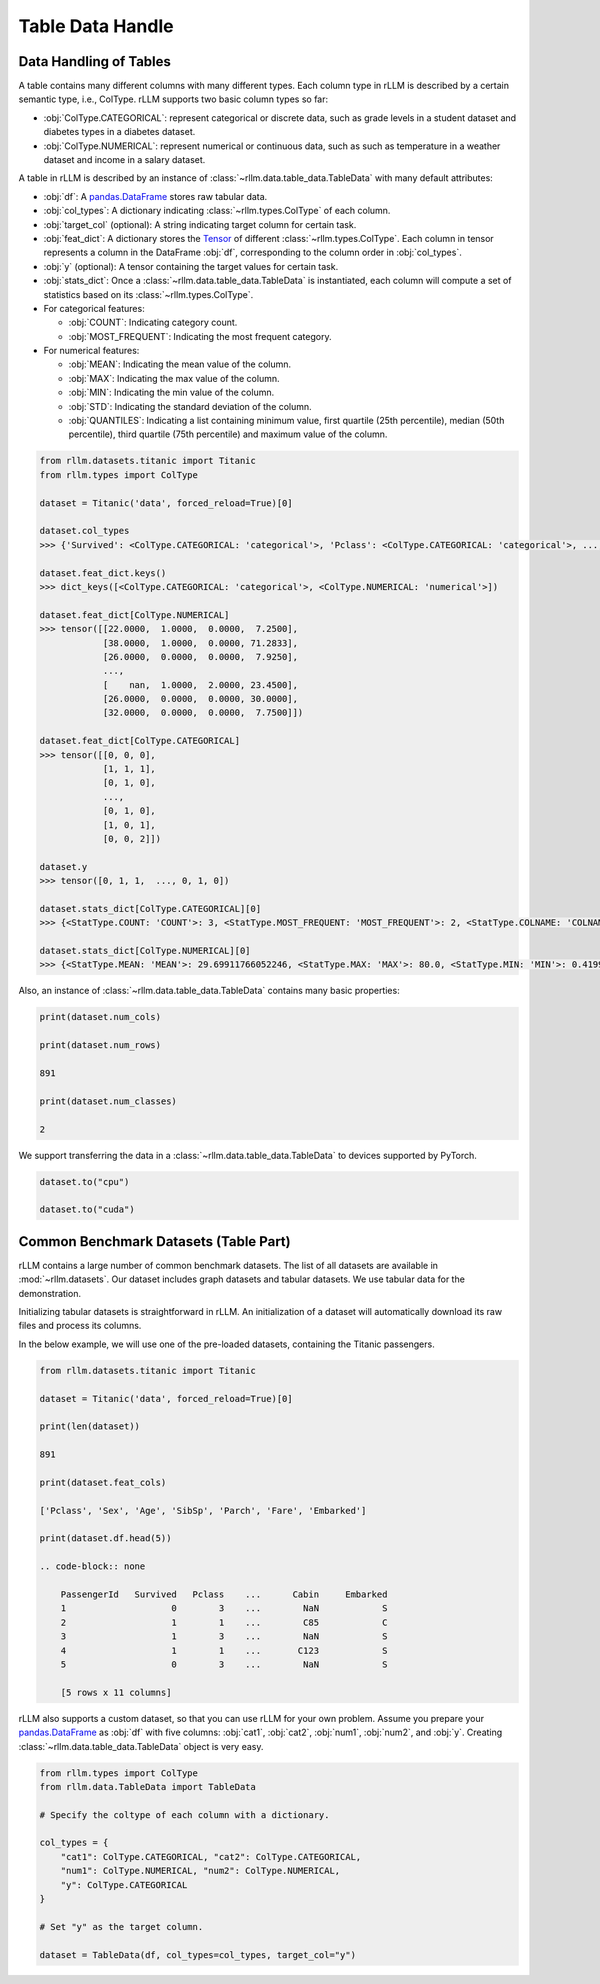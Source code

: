 Table Data Handle
==================

Data Handling of Tables
-----------------------

A table contains many different columns with many different types. Each column type in rLLM is described by a certain semantic type, i.e., ColType. rLLM supports two basic column types so far:

- :obj:`ColType.CATEGORICAL`: represent categorical or discrete data, such as grade levels in a student dataset and diabetes types in a diabetes dataset.
- :obj:`ColType.NUMERICAL`: represent numerical or continuous data, such as such as temperature in a weather dataset and income in a salary dataset.

A table in rLLM is described by an instance of :class:`~rllm.data.table_data.TableData` with many default attributes:

- :obj:`df`: A `pandas.DataFrame`_ stores raw tabular data.
- :obj:`col_types`: A dictionary indicating :class:`~rllm.types.ColType` of each column.
- :obj:`target_col` (optional): A string indicating target column for certain task.
- :obj:`feat_dict`: A dictionary stores the `Tensor <https://pytorch.org/docs/stable/tensors.html#torch.Tensor>`__ of different :class:`~rllm.types.ColType`. Each column in tensor represents a column in the DataFrame :obj:`df`, corresponding to the column order in :obj:`col_types`.
- :obj:`y` (optional): A tensor containing the target values for certain task.
- :obj:`stats_dict`: Once a :class:`~rllm.data.table_data.TableData` is instantiated, each column will compute a set of statistics based on its :class:`~rllm.types.ColType`.

- For categorical features:

  - :obj:`COUNT`: Indicating category count.

  - :obj:`MOST_FREQUENT`: Indicating the most frequent category.

- For numerical features:

  - :obj:`MEAN`: Indicating the mean value of the column.

  - :obj:`MAX`: Indicating the max value of the column.

  - :obj:`MIN`: Indicating the min value of the column.

  - :obj:`STD`: Indicating the standard deviation of the column.

  - :obj:`QUANTILES`: Indicating a list containing minimum value, first quartile (25th percentile), median (50th percentile), third quartile (75th percentile) and maximum value of the column.

.. _pandas.DataFrame: http://pandas.pydata.org/pandas-docs/dev/reference/api/pandas.DataFrame.html#pandas.DataFrame


.. code-block:: python

    from rllm.datasets.titanic import Titanic
    from rllm.types import ColType

    dataset = Titanic('data', forced_reload=True)[0]

    dataset.col_types
    >>> {'Survived': <ColType.CATEGORICAL: 'categorical'>, 'Pclass': <ColType.CATEGORICAL: 'categorical'>, ..., 'Embarked': <ColType.CATEGORICAL: 'categorical'>}

    dataset.feat_dict.keys()
    >>> dict_keys([<ColType.CATEGORICAL: 'categorical'>, <ColType.NUMERICAL: 'numerical'>])

    dataset.feat_dict[ColType.NUMERICAL]
    >>> tensor([[22.0000,  1.0000,  0.0000,  7.2500],
                [38.0000,  1.0000,  0.0000, 71.2833],
                [26.0000,  0.0000,  0.0000,  7.9250],
                ...,
                [    nan,  1.0000,  2.0000, 23.4500],
                [26.0000,  0.0000,  0.0000, 30.0000],
                [32.0000,  0.0000,  0.0000,  7.7500]])

    dataset.feat_dict[ColType.CATEGORICAL]
    >>> tensor([[0, 0, 0],
                [1, 1, 1],
                [0, 1, 0],
                ...,
                [0, 1, 0],
                [1, 0, 1],
                [0, 0, 2]])

    dataset.y
    >>> tensor([0, 1, 1,  ..., 0, 1, 0])

    dataset.stats_dict[ColType.CATEGORICAL][0]
    >>> {<StatType.COUNT: 'COUNT'>: 3, <StatType.MOST_FREQUENT: 'MOST_FREQUENT'>: 2, <StatType.COLNAME: 'COLNAME'>: 'Pclass'}

    dataset.stats_dict[ColType.NUMERICAL][0]
    >>> {<StatType.MEAN: 'MEAN'>: 29.69911766052246, <StatType.MAX: 'MAX'>: 80.0, <StatType.MIN: 'MIN'>: 0.41999998688697815, <StatType.STD: 'STD'>: 14.526496887207031, <StatType.QUANTILES: 'QUANTILES'>: [0.41999998688697815, 20.125, 28.0, 38.0, 80.0], <StatType.COLNAME: 'COLNAME'>: 'Age'}

Also, an instance of :class:`~rllm.data.table_data.TableData` contains many basic properties:

.. code-block:: python

    print(dataset.num_cols)

    print(dataset.num_rows)

    891

    print(dataset.num_classes)

    2

We support transferring the data in a :class:`~rllm.data.table_data.TableData` to devices supported by PyTorch.

.. code-block:: python

    dataset.to("cpu")

    dataset.to("cuda")


Common Benchmark Datasets (Table Part)
---------------------------------------

rLLM contains a large number of common benchmark datasets. The list of all datasets are available in :mod:`~rllm.datasets`. Our dataset includes graph datasets and tabular datasets. We use tabular data for the demonstration.

Initializing tabular datasets is straightforward in rLLM. An initialization of a dataset will automatically download its raw files and process its columns.

In the below example, we will use one of the pre-loaded datasets, containing the Titanic passengers.

.. code-block:: python

    from rllm.datasets.titanic import Titanic

    dataset = Titanic('data', forced_reload=True)[0]

    print(len(dataset))

    891

    print(dataset.feat_cols)

    ['Pclass', 'Sex', 'Age', 'SibSp', 'Parch', 'Fare', 'Embarked']

    print(dataset.df.head(5))

    .. code-block:: none

        PassengerId   Survived   Pclass    ...      Cabin     Embarked
        1                    0        3    ...        NaN            S
        2                    1        1    ...        C85            C
        3                    1        3    ...        NaN            S
        4                    1        1    ...       C123            S
        5                    0        3    ...        NaN            S

        [5 rows x 11 columns]

rLLM also supports a custom dataset, so that you can use rLLM for your own problem. Assume you prepare your `pandas.DataFrame`_ as :obj:`df` with five columns: :obj:`cat1`, :obj:`cat2`, :obj:`num1`, :obj:`num2`, and :obj:`y`. Creating :class:`~rllm.data.table_data.TableData` object is very easy.

.. _pandas.DataFrame: http://pandas.pydata.org/pandas-docs/dev/reference/api/pandas.DataFrame.html#pandas.DataFrame

.. code-block:: python

    from rllm.types import ColType
    from rllm.data.TableData import TableData

    # Specify the coltype of each column with a dictionary.

    col_types = {
        "cat1": ColType.CATEGORICAL, "cat2": ColType.CATEGORICAL,
        "num1": ColType.NUMERICAL, "num2": ColType.NUMERICAL,
        "y": ColType.CATEGORICAL
    }

    # Set "y" as the target column.

    dataset = TableData(df, col_types=col_types, target_col="y")
